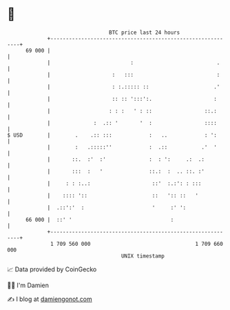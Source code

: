 * 👋

#+begin_example
                                    BTC price last 24 hours                    
                +------------------------------------------------------------+ 
         69 000 |                                                            | 
                |                          :                           .     | 
                |                    :   :::                           :     | 
                |                    : :.::::: ::                     .'     | 
                |                    :: :: ':::':.                    :      | 
                |                   : : :   ' : ::                 ::.:      | 
                |              :  .:: '       '  :                 ::::      | 
   $ USD        |        .    .:: :::            :   ..            : ':      | 
                |        :   .:::::''            :  .::           .'  '      | 
                |       ::.  :'  :'              :  : ':     .:  .:          | 
                |       :::  :   '               ::.:  :  .. ::. :'          | 
                |     : : :..:                    ::'  :.:': : :::           | 
                |    :::: '::                     ::   ':: ::   '            | 
                |  .::':'  :                      '     :' ':                | 
         66 000 |  ::' '                                :                    | 
                +------------------------------------------------------------+ 
                 1 709 560 000                                  1 709 660 000  
                                        UNIX timestamp                         
#+end_example
📈 Data provided by CoinGecko

🧑‍💻 I'm Damien

✍️ I blog at [[https://www.damiengonot.com][damiengonot.com]]
